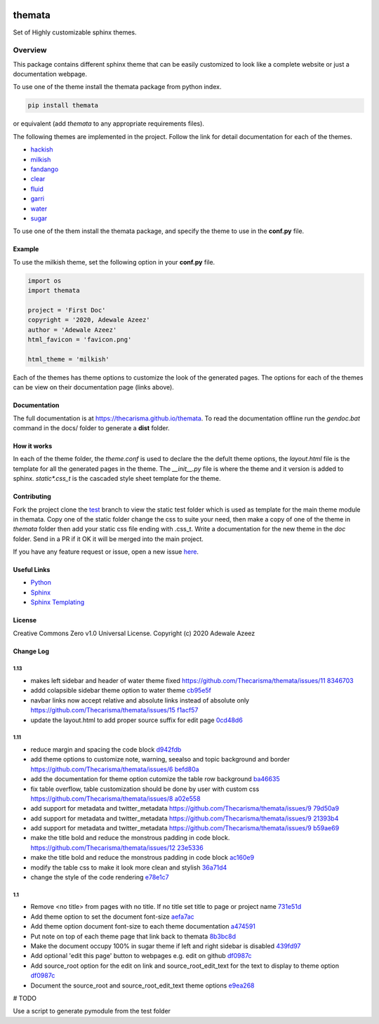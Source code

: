 
.. image:: https://github.com/Thecarisma/themata/raw/main/docs/images/themata.small.png
    :alt: Thecarisma.themata
    :width: 90
    :height: 140

themata
########

.. image:: https://img.shields.io/pypi/dw/themata?style=for-the-badge   :alt: PyPI - Downloads   :target: https://pypi.org/project/themata/
.. image:: https://img.shields.io/travis/thecarisma/themata?style=for-the-badge   :alt: Travis (.org) branch   :target: https://travis-ci.org/github/Thecarisma/themata

.. class:: center

    Set of Highly customizable sphinx themes.

Overview
========

This package contains different sphinx theme that can be easily customized to look like 
a complete website or just a documentation webpage.


To use one of the theme install the themata package from python index.

.. code:: bash

    pip install themata

or equivalent (add `themata` to any appropriate requirements files).

The following themes are implemented in the project. Follow the link for detail documentation for
each of the themes.

- `hackish <https://thecarisma.github.io/themata/hackish>`_
- `milkish <https://thecarisma.github.io/themata/milkish>`_
- `fandango <https://thecarisma.github.io/themata/fandango>`_
- `clear <https://thecarisma.github.io/themata/clear>`_
- `fluid <https://thecarisma.github.io/themata/fluid>`_
- `garri <https://thecarisma.github.io/themata/garri>`_
- `water <https://thecarisma.github.io/themata/water>`_
- `sugar <https://thecarisma.github.io/themata/sugar>`_

To use one of the them install the themata package, and specify the theme to use in the **conf.py** 
file. 

Example
---------

To use the milkish theme, set the following option in your **conf.py** file.

.. code:: python

    import os
    import themata

    project = 'First Doc'
    copyright = '2020, Adewale Azeez'
    author = 'Adewale Azeez'
    html_favicon = 'favicon.png'

    html_theme = 'milkish'

Each of the themes has theme options to customize the look of the generated pages. The options for 
each of the themes can be view on their documentation page (links above). 

Documentation
-------------

The full documentation is at `https://thecarisma.github.io/themata <https://thecarisma.github.io/themata>`_.
To read the documentation offline run the `gendoc.bat` command in the docs/ folder to generate a 
**dist** folder.

How it works
-------------

In each of the theme folder, the `theme.conf` is used to declare the the defult theme options, the 
`layout.html` file is the template for all the generated pages in the theme. The `__init__.py` 
file is where the theme and it version is added to sphinx. `static\*.css_t` is the cascaded style 
sheet template for the theme.

Contributing
-------------

Fork the project clone the `test <https://github.com/Thecarisma/themata/tree/test>`_ branch 
to view the static test folder which is used as template for the main theme module in 
themata. Copy one of the static folder change the css to suite your need, then make a copy of one 
of the theme in *themata* folder then add your static css file ending with .css_t. Write a 
documentation for the new theme in the *doc* folder. Send in a PR if it OK it will be merged 
into the main project. 

If you have any feature request or issue, open a new issue `here <https://github.com/Thecarisma/themata/issues/new/choose>`_.

Useful Links
-------------

* `Python <https://www.python.org/>`_
* `Sphinx <https://www.sphinx-doc.org/en/master/index.html>`_
* `Sphinx Templating <https://www.sphinx-doc.org/en/master/templating.html>`_

License
--------

Creative Commons Zero v1.0 Universal License. Copyright (c) 2020 Adewale Azeez

Change Log 
-----------


1.13
'''''''''

- makes left sidebar and header of water theme fixed https://github.com/Thecarisma/themata/issues/11 `8346703 <https://github.com/Thecarisma/themata/commit/8346703>`_
- addd colapsible sidebar theme option to water theme `cb95e5f <https://github.com/Thecarisma/themata/commit/cb95e5f>`_
- navbar links now accept relative and absolute links instead of absolute only https://github.com/Thecarisma/themata/issues/15 `f1acf57 <https://github.com/Thecarisma/themata/commit/f1acf57>`_
- update the layout.html to add proper source suffix for edit page `0cd48d6 <https://github.com/Thecarisma/themata/commit/0cd48d6>`_

1.11
'''''''''

- reduce margin and spacing the code block `d942fdb <https://github.com/Thecarisma/themata/commit/d942fdb>`_
- add theme options to customize note, warning, seealso and topic background and border https://github.com/Thecarisma/themata/issues/6 `befd80a <https://github.com/Thecarisma/themata/commit/befd80a>`_
- add the documentation for theme option cutomize the table row background `ba46635 <https://github.com/Thecarisma/themata/commit/ba46635>`_
- fix table overflow, table customization should be done by user with custom css https://github.com/Thecarisma/themata/issues/8 `a02e558 <https://github.com/Thecarisma/themata/commit/a02e558>`_
- add support for metadata and twitter_metadata https://github.com/Thecarisma/themata/issues/9 `79d50a9 <https://github.com/Thecarisma/themata/commit/79d50a9>`_
- add support for metadata and twitter_metadata https://github.com/Thecarisma/themata/issues/9 `21393b4 <https://github.com/Thecarisma/themata/commit/21393b4>`_
- add support for metadata and twitter_metadata https://github.com/Thecarisma/themata/issues/9 `b59ae69 <https://github.com/Thecarisma/themata/commit/b59ae69>`_
- make the title bold and reduce the monstrous padding in code block. https://github.com/Thecarisma/themata/issues/12 `23e5336 <https://github.com/Thecarisma/themata/commit/23e5336>`_
- make the title bold and reduce the monstrous padding in code block `ac160e9 <https://github.com/Thecarisma/themata/commit/ac160e9>`_
- modify the table css to make it look more clean and stylish `36a71d4 <https://github.com/Thecarisma/themata/commit/36a71d4>`_
- change the style of the code rendering `e78e1c7 <https://github.com/Thecarisma/themata/commit/e78e1c7>`_


1.1
'''''''''

- Remove <no title> from pages with no title. If no title set title to page or project name `731e51d <https://github.com/Thecarisma/themata/commit/731e51dc3999f3fd00594837268e9e98aae27924>`_
- Add theme option to set the document font-size `aefa7ac <https://github.com/Thecarisma/themata/commit/aefa7acbe45d7269773e6bc6c2145a44808a25b2>`_
- Add theme option document font-size to each theme documentation `a474591 <https://github.com/Thecarisma/themata/commit/a4745913506918aaf2eb4bda4ffa7ed12cd62f44>`_
- Put note on top of each theme page that link back to themata `8b3bc8d <https://github.com/Thecarisma/themata/commit/8b3bc8d4ab5f95a05e7566463da6ef4c1d13852d>`_
- Make the document occupy 100% in sugar theme if left and right sidebar is disabled `439fd97 <https://github.com/Thecarisma/themata/commit/439fd9702058d0633114d613079effcdd1376227>`_
- Add optional 'edit this page' button to webpages e.g. edit on github `df0987c <https://github.com/Thecarisma/themata/commit/df0987cbbd355c179df3d886a037f567edaf3d6b>`_
- Add source_root option for the edit on link and source_root_edit_text for the text to display to theme option `df0987c <https://github.com/Thecarisma/themata/commit/df0987cbbd355c179df3d886a037f567edaf3d6b>`_
- Document the source_root and source_root_edit_text theme options `e9ea268 <https://github.com/Thecarisma/themata/commit/e9ea268929293f4eb2b620f0d2e9cd25c4c28476>`_


# TODO

Use a script to generate pymodule from the test folder